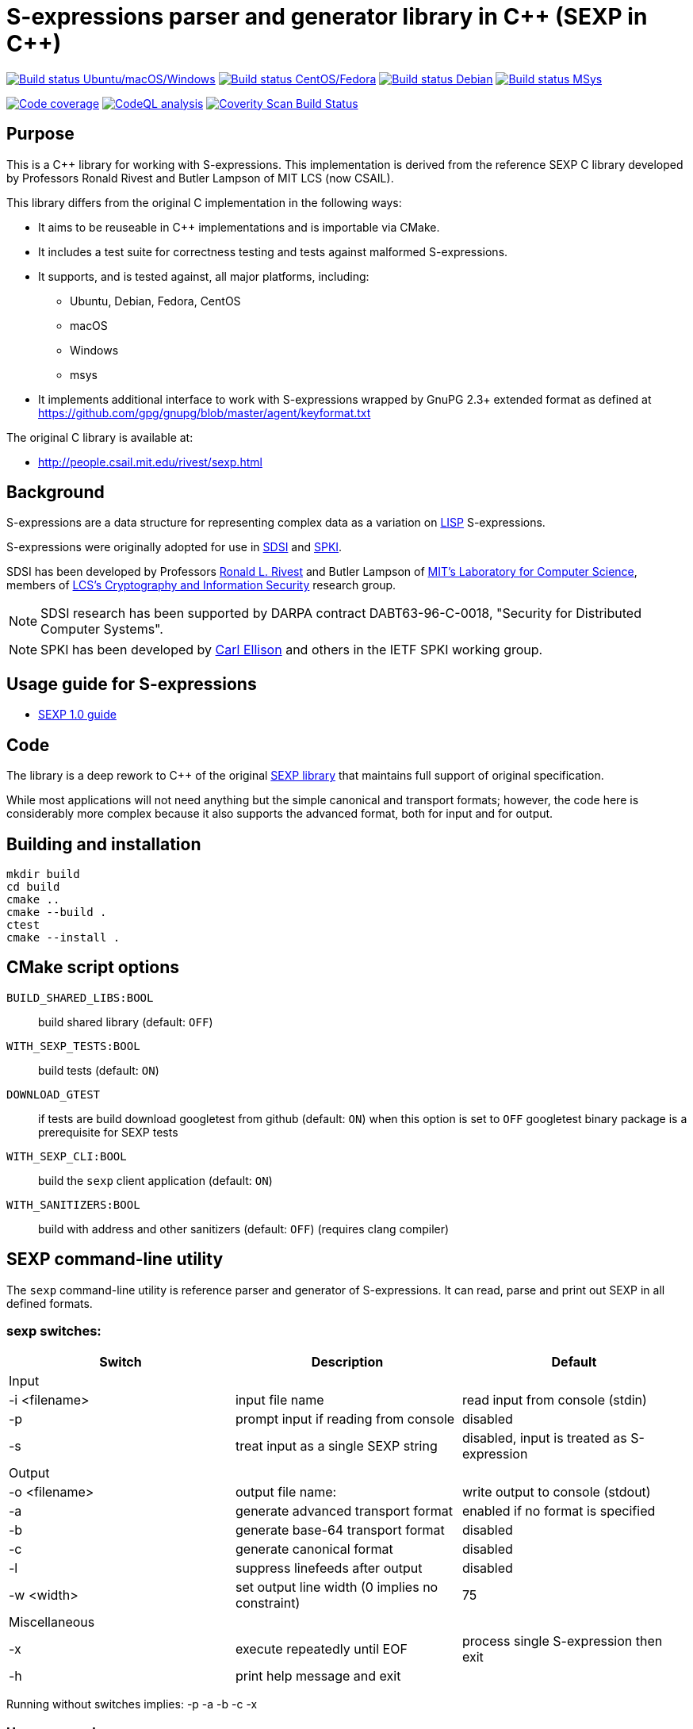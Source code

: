= S-expressions parser and generator library in C\++ (SEXP in C++)

image:https://github.com/rnpgp/sexp/workflows/build-and-test/badge.svg["Build status Ubuntu/macOS/Windows", link="https://github.com/rnpgp/sexp/actions?workflow=build-and-test"]
image:https://github.com/rnpgp/sexp/workflows/build-and-test-rh/badge.svg["Build status CentOS/Fedora", link="https://github.com/rnpgp/sexp/actions?workflow=build-and-test-rh"]
image:https://github.com/rnpgp/sexp/workflows/build-and-test-deb/badge.svg["Build status Debian", link="https://github.com/rnpgp/sexp/actions?workflow=build-and-test-deb"]
image:https://github.com/rnpgp/sexp/workflows/build-and-test-msys/badge.svg["Build status MSys", link="https://github.com/rnpgp/sexp/actions?workflow=build-and-test-msys"]


image:https://codecov.io/gh/rnpgp/sexp/branch/feat/g23/graph/badge.svg["Code coverage", link="https://codecov.io/gh/rnpgp/sexp"]
image:https://github.com/rnpgp/sexp/workflows/CodeQL/badge.svg["CodeQL analysis", link="https://github.com/rnpgp/sexp/actions?workflow=CodeQL"]
image:https://scan.coverity.com/projects/27150/badge.svg["Coverity Scan Build Status", link="https://scan.coverity.com/projects/rnpgp-sexp"]


== Purpose

This is a C++ library for working with S-expressions. This implementation
is derived from the reference SEXP C library developed by Professors Ronald Rivest
and Butler Lampson of MIT LCS (now CSAIL).

This library differs from the original C implementation in the following ways:

* It aims to be reuseable in C++ implementations and is importable via CMake.
* It includes a test suite for correctness testing and tests against malformed
  S-expressions.
* It supports, and is tested against, all major platforms, including:
** Ubuntu, Debian, Fedora, CentOS
** macOS
** Windows
** msys
* It implements additional interface to work with S-expressions wrapped by GnuPG 2.3+ extended format as defined at https://github.com/gpg/gnupg/blob/master/agent/keyformat.txt

The original C library is available at:

* http://people.csail.mit.edu/rivest/sexp.html


== Background

S-expressions are a data structure for representing complex data as a variation
on https://en.wikipedia.org/wiki/Lisp_(programming_language)[LISP] S-expressions.

S-expressions were originally adopted for use in
http://theory.lcs.mit.edu/~cis/sdsi.html[SDSI] and
http://world.std.com/~cme/html/spki.html[SPKI].

SDSI has been developed by Professors
https://people.csail.mit.edu/rivest/index.html[Ronald L. Rivest] and Butler
Lampson of http://www.lcs.mit.edu/[MIT's Laboratory for Computer Science],
members of
http://theory.lcs.mit.edu/~cis[LCS's Cryptography and Information Security]
research group.

NOTE: SDSI research has been supported by DARPA contract DABT63-96-C-0018,
"Security for Distributed Computer Systems".

NOTE: SPKI has been developed by
http://www.clark.net/pub/cme/home.html[Carl Ellison] and others in the IETF SPKI
working group.


== Usage guide for S-expressions

* https://people.csail.mit.edu/rivest/Sexp.txt[SEXP 1.0 guide]


== Code

The library is a deep rework to C++ of the original
https://people.csail.mit.edu/rivest/sexp.html[SEXP library] that maintains full
support of original specification.

While most applications will not need anything but the simple canonical and
transport formats; however, the code here is considerably more complex because
it also supports the advanced format, both for input and for output.


== Building and installation

[source,sh]
----
mkdir build
cd build
cmake ..
cmake --build .
ctest
cmake --install .
----


== CMake script options

`BUILD_SHARED_LIBS:BOOL`::
build shared library (default: `OFF`)

`WITH_SEXP_TESTS:BOOL`::
build tests (default: `ON`)

`DOWNLOAD_GTEST`::
if tests are build download googletest from github (default: `ON`)
when this option is set to `OFF` googletest binary package is a prerequisite for SEXP tests

`WITH_SEXP_CLI:BOOL`::
build the `sexp` client application (default: `ON`)

`WITH_SANITIZERS:BOOL`::
build with address and other sanitizers (default: `OFF`)
(requires clang compiler)



== SEXP command-line utility

The `sexp` command-line utility is reference parser and generator of S-expressions.
It can read, parse and print out SEXP in all defined formats.

=== sexp switches:
[options="header"]
|=======================================================================================================
| Switch              | Description                                    | Default
3+| Input
| -i <filename>       | input file name                                | read input from console (stdin)
| -p                  | prompt input if reading from console           | disabled
| -s                  | treat input as a single SEXP string            | disabled, input is treated as S-expression
3+| Output
| -o <filename>       | output file name:                              | write output to console (stdout)
| -a                  | generate advanced transport format             | enabled if no format is specified
| -b                  | generate base-64 transport format              | disabled
| -c                  | generate canonical format                      | disabled
| -l                  | suppress linefeeds after output                | disabled
| -w <width>          | set output line width (0 implies no constraint)| 75
3+| Miscellaneous
| -x                  | execute repeatedly until EOF                   | process single S-expression then exit
| -h                  | print help message and exit                    |
|=======================================================================================================

Running without switches implies: -p -a -b -c -x

=== Usage examples:
Prompt for S-expressions input from console, parse and output it to `certificate.dat` in base64 transport format
[source]
----
sexp -o certificate.dat -p -b

> Input:
> (aa bb (cc dd))
>
> Writing base64 (of canonical) output to 'certificate.dat'
----

Parse all S-expressions from `certificate.dat`, output them to console in advanced transport format with no prompts
[source]
----
sexp -i certificate.dat -x

> (2:aa2:bb(2:cc2:dd))
----

Parse S-expressions from `certificate.dat`, output it to console in canonical, base64 and advanced format with prompts and no width limitation
[source]
----
sexp -i certificate.dat -a -b -c -p -w 0

> Reading input from certificate.dat
>
> Canonical output:
> (2:aa2:bb(2:cc2:dd))
> Base64 (of canonical) output:
> {KDI6YWEyOmJiKDI6Y2MyOmRkKSk=}
> Advanced transport output:
> (aa bb (cc dd))
----

Repeatedly prompt for S-expressions input from console, parse and output it console in advanced, base64 and canonical formats
[source]
----
sexp -p -a -b -c -x
----
or just
----
sexp

> Input:
> (abc def (ghi jkl))
>
> Canonical output:
> (3:abc3:def(3:ghi3:jkl))
> Base64 (of canonical) output:
> {KDM6YWJjMzpkZWYoMzpnaGkzOmprbCkp}
> Advanced transport output:
> (abc def (ghi jkl))
>
> Input:
> ^C
----

== License

The code is made available as open-source software under the MIT License.
